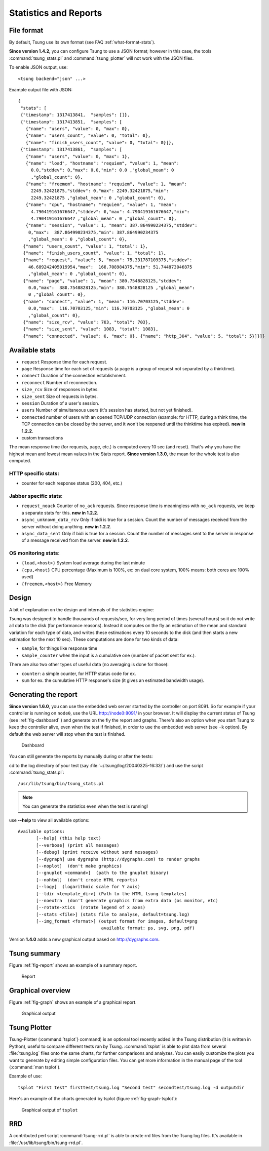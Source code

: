 .. _statistics-reports:

======================
Statistics and Reports
======================

File format
===========

By default, Tsung use its own format (see FAQ :ref:`what-format-stats`).

.. index:: json

**Since version 1.4.2**, you can configure Tsung to use a JSON format;
however in this case, the tools :command:`tsung_stats.pl` and
:command:`tsung_plotter` will not work with the JSON files.

To enable JSON output, use::

 <tsung backend="json" ...>


Example output file with JSON::

 {
  "stats": [
  {"timestamp": 1317413841,  "samples": []},
  {"timestamp": 1317413851,  "samples": [
    {"name": "users", "value": 0, "max": 0},
    {"name": "users_count", "value": 0, "total": 0},
    {"name": "finish_users_count", "value": 0, "total": 0}]},
  {"timestamp": 1317413861,  "samples": [
    {"name": "users", "value": 0, "max": 1},
    {"name": "load", "hostname": "requiem", "value": 1, "mean":
      0.0,"stddev": 0,"max": 0.0,"min": 0.0 ,"global_mean": 0
      ,"global_count": 0},
    {"name": "freemem", "hostname": "requiem", "value": 1, "mean":
      2249.32421875,"stddev": 0,"max": 2249.32421875,"min":
      2249.32421875 ,"global_mean": 0 ,"global_count": 0},
    {"name": "cpu", "hostname": "requiem", "value": 1, "mean":
      4.790419161676647,"stddev": 0,"max": 4.790419161676647,"min":
      4.790419161676647 ,"global_mean": 0 ,"global_count": 0},
    {"name": "session", "value": 1, "mean": 387.864990234375,"stddev":
     0,"max":  387.864990234375,"min": 387.864990234375
     ,"global_mean": 0 ,"global_count": 0},
   {"name": "users_count", "value": 1, "total": 1},
   {"name": "finish_users_count", "value": 1, "total": 1},
   {"name": "request", "value": 5, "mean": 75.331787109375,"stddev":
     46.689242405019954,"max":  168.708984375,"min": 51.744873046875
     ,"global_mean": 0 ,"global_count": 0},
   {"name": "page", "value": 1, "mean": 380.7548828125,"stddev":
     0.0,"max":  380.7548828125,"min": 380.7548828125 ,"global_mean":
     0 ,"global_count": 0},
   {"name": "connect", "value": 1, "mean": 116.70703125,"stddev":
     0.0,"max":  116.70703125,"min": 116.70703125 ,"global_mean": 0
     ,"global_count": 0},
   {"name": "size_rcv", "value": 703, "total": 703},
   {"name": "size_sent", "value": 1083, "total": 1083},
   {"name": "connected", "value": 0, "max": 0}, {"name": "http_304", "value": 5, "total": 5}]}]}


Available stats
===============

.. index:: page

* ``request`` Response time for each request.
* ``page`` Response time for each set of requests (a page is a group
  of request not separated by a thinktime).
* ``connect`` Duration of the connection establishment.
* ``reconnect`` Number of reconnection.
* ``size_rcv`` Size of responses in bytes.
* ``size_sent`` Size of requests in bytes.
* ``session`` Duration of a user's session.
* ``users`` Number of simultaneous users (it's session has started, but not yet finished).
* ``connected`` number of users with an opened TCP/UDP connection (example: for
  HTTP, during a think time, the TCP connection can be closed by the server,
  and it won't be reopened until the thinktime has expired). **new in 1.2.2**.
* custom transactions


The mean response time (for requests, page, etc.) is computed every 10
sec (and reset). That's why you have the highest mean and lowest mean
values in the Stats report. **Since version 1.3.0**, the mean for
the whole test is also computed.

HTTP specific stats:
--------------------

* counter for each response status (200, 404, etc.)


Jabber specific stats:
----------------------

* ``request_noack`` Counter of ``no_ack`` requests. Since
  response time is meaningless with ``no_ack``
  requests, we keep a separate stats for this. **new in 1.2.2**.
* ``async_unknown_data_rcv`` Only if bidi is true for a
  session. Count the number of messages received from the server
  without doing anything.  **new in 1.2.2**.
* ``async_data_sent`` Only if bidi is true for a
  session. Count the number of messages sent to the server in response
  of a message received from the server. **new in 1.2.2**.


OS monitoring stats:
--------------------

* ``{load,<host>}`` System load average during the last minute
* ``{cpu,<host}`` CPU percentage (Maximum is 100%, ex: on dual core system, 100% means: both cores are 100% used)
* ``{freemem,<host>}`` Free Memory



Design
======

A bit of explanation on the design and internals of the statistics engine:

Tsung was designed to handle thousands of requests/sec, for very
long period of times (several hours) so it do not write all data to
the disk (for performance reasons). Instead it computes on the fly an
estimation of the mean and standard variation for each type of data,
and writes these estimations every 10 seconds to the disk (and then
starts a new estimation for the next 10 sec). These computations are
done for two kinds of data:

.. index:: sample
.. index:: sample_counter

* ``sample``, for things like response time
* ``sample_counter`` when the input is a cumulative one (number of
  packet sent for ex.).


There are also two other types of useful data (no averaging is done for
those):

* ``counter``: a simple counter, for HTTP status code for ex.
* ``sum`` for ex. the cumulative HTTP response's size (it gives an
  estimated bandwidth usage).



Generating the report
=====================

**Since version 1.6.0**, you can use the embedded web server started
by the controller on port 8091. So for example if your controller is
running on ``node0``, use the URL http://node0:8091/ in your
browser. It will display the current status of Tsung (see
:ref:`fig-dashboard` ) and generate on the fly the report and
graphs. There's also an option when you start Tsung to keep the
controller alive, even when the test if finished, in order to use the
embedded web server (see ``-k`` option). By default the web server
will stop when the test is finished.

.. _fig-dashboard:
.. figure:: ./images/tsung-dashboard.png

            Dashboard

You can still generate the reports by manually during or after the tests:

cd to the log directory of your test (say
:file:`~/.tsung/log/20040325-16:33/`) and use the script
:command:`tsung_stats.pl`::

  /usr/lib/tsung/bin/tsung_stats.pl


.. note::

   You can generate the statistics even when the test is running!

use **--help** to view all available options::

 Available options:
        [--help] (this help text)
        [--verbose] (print all messages)
        [--debug] (print receive without send messages)
        [--dygraph] use dygraphs (http://dygraphs.com) to render graphs
        [--noplot]  (don't make graphics)
        [--gnuplot <command>]  (path to the gnuplot binary)
        [--nohtml]  (don't create HTML reports)
        [--logy]  (logarithmic scale for Y axis)
        [--tdir <template_dir>] (Path to the HTML tsung templates)
        [--noextra  (don't generate graphics from extra data (os monitor, etc)
        [--rotate-xtics  (rotate legend of x axes)
        [--stats <file>] (stats file to analyse, default=tsung.log)
        [--img_format <format>] (output format for images, default=png
                                 available format: ps, svg, png, pdf)


Version **1.4.0** adds a new graphical output based on
http://dygraphs.com.

Tsung summary
=============

Figure :ref:`fig-report` shows an example of a summary report.

.. _fig-report:
.. figure:: ./images/tsung-report.png

  Report

Graphical overview
==================

Figure :ref:`fig-graph` shows an example of a graphical report.

.. _fig-graph:
.. figure:: ./images/tsung-graph.png

  Graphical output

Tsung Plotter
=============

Tsung-Plotter (:command:`tsplot`} command) is an optional tool recently
added in the Tsung distribution (it is written in Python), useful to
compare different tests ran by Tsung. :command:`tsplot` is able to
plot data from several :file:`tsung.log` files onto the same charts,
for further comparisons and analyzes. You can easily customize the
plots you want to generate by editing simple configuration files. You
can get more information in the manual page of the tool (:command:`man
tsplot`).

Example of use::

 tsplot "First test" firsttest/tsung.log "Second test" secondtest/tsung.log -d outputdir


Here's an example of the charts generated by tsplot (figure :ref:`fig-graph-tsplot`):

.. _fig-graph-tsplot:
.. figure:: ./images/connected.png

  Graphical output of ``tsplot``

RRD
===

A contributed perl script :command:`tsung-rrd.pl` is able to create rrd
files from the Tsung log files. It's available in :file:`/usr/lib/tsung/bin/tsung-rrd.pl`.

